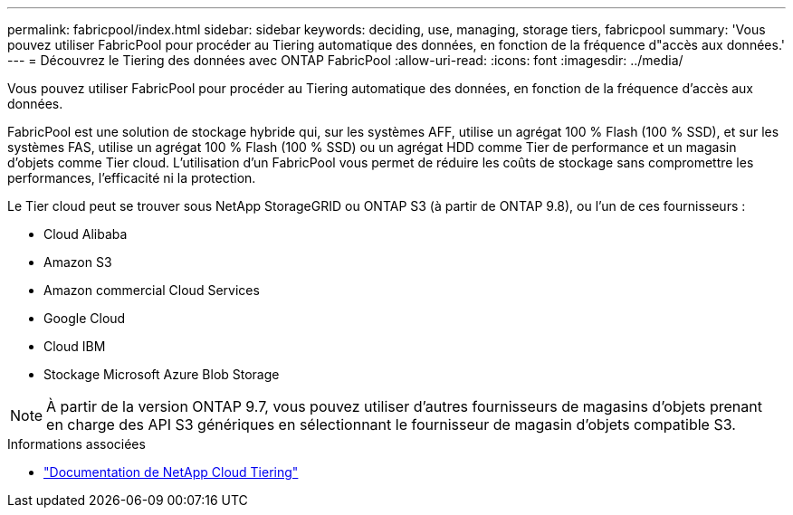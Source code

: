 ---
permalink: fabricpool/index.html 
sidebar: sidebar 
keywords: deciding, use, managing, storage tiers, fabricpool 
summary: 'Vous pouvez utiliser FabricPool pour procéder au Tiering automatique des données, en fonction de la fréquence d"accès aux données.' 
---
= Découvrez le Tiering des données avec ONTAP FabricPool
:allow-uri-read: 
:icons: font
:imagesdir: ../media/


[role="lead"]
Vous pouvez utiliser FabricPool pour procéder au Tiering automatique des données, en fonction de la fréquence d'accès aux données.

FabricPool est une solution de stockage hybride qui, sur les systèmes AFF, utilise un agrégat 100 % Flash (100 % SSD), et sur les systèmes FAS, utilise un agrégat 100 % Flash (100 % SSD) ou un agrégat HDD comme Tier de performance et un magasin d'objets comme Tier cloud. L'utilisation d'un FabricPool vous permet de réduire les coûts de stockage sans compromettre les performances, l'efficacité ni la protection.

Le Tier cloud peut se trouver sous NetApp StorageGRID ou ONTAP S3 (à partir de ONTAP 9.8), ou l'un de ces fournisseurs :

* Cloud Alibaba
* Amazon S3
* Amazon commercial Cloud Services
* Google Cloud
* Cloud IBM
* Stockage Microsoft Azure Blob Storage


[NOTE]
====
À partir de la version ONTAP 9.7, vous pouvez utiliser d'autres fournisseurs de magasins d'objets prenant en charge des API S3 génériques en sélectionnant le fournisseur de magasin d'objets compatible S3.

====
.Informations associées
* https://docs.netapp.com/us-en/data-service-cloud-tiering/concept-cloud-tiering.html["Documentation de NetApp Cloud Tiering"^]

